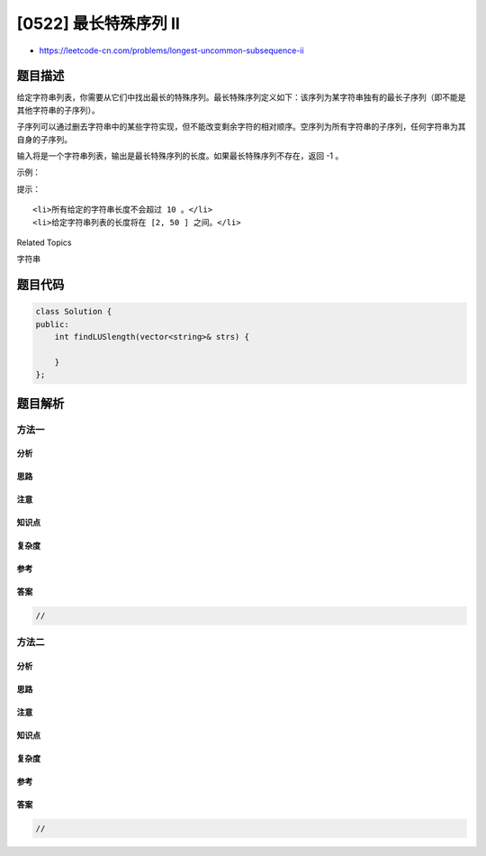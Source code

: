 [0522] 最长特殊序列 II
======================

-  https://leetcode-cn.com/problems/longest-uncommon-subsequence-ii

题目描述
--------

.. raw:: html

   <p>

给定字符串列表，你需要从它们中找出最长的特殊序列。最长特殊序列定义如下：该序列为某字符串独有的最长子序列（即不能是其他字符串的子序列）。

.. raw:: html

   </p>

.. raw:: html

   <p>

子序列可以通过删去字符串中的某些字符实现，但不能改变剩余字符的相对顺序。空序列为所有字符串的子序列，任何字符串为其自身的子序列。

.. raw:: html

   </p>

.. raw:: html

   <p>

输入将是一个字符串列表，输出是最长特殊序列的长度。如果最长特殊序列不存在，返回
-1 。

.. raw:: html

   </p>

.. raw:: html

   <p>

 

.. raw:: html

   </p>

.. raw:: html

   <p>

示例：

.. raw:: html

   </p>

.. raw:: html

   <pre><strong>输入:</strong> &quot;aba&quot;, &quot;cdc&quot;, &quot;eae&quot;
   <strong>输出:</strong> 3
   </pre>

.. raw:: html

   <p>

 

.. raw:: html

   </p>

.. raw:: html

   <p>

提示：

.. raw:: html

   </p>

.. raw:: html

   <ol>

::

    <li>所有给定的字符串长度不会超过 10 。</li>
    <li>给定字符串列表的长度将在 [2, 50 ] 之间。</li>

.. raw:: html

   </ol>

.. raw:: html

   <p>

 

.. raw:: html

   </p>

.. raw:: html

   <div>

.. raw:: html

   <div>

Related Topics

.. raw:: html

   </div>

.. raw:: html

   <div>

.. raw:: html

   <li>

字符串

.. raw:: html

   </li>

.. raw:: html

   </div>

.. raw:: html

   </div>

题目代码
--------

.. code:: cpp

    class Solution {
    public:
        int findLUSlength(vector<string>& strs) {

        }
    };

题目解析
--------

方法一
~~~~~~

分析
^^^^

思路
^^^^

注意
^^^^

知识点
^^^^^^

复杂度
^^^^^^

参考
^^^^

答案
^^^^

.. code:: cpp

    //

方法二
~~~~~~

分析
^^^^

思路
^^^^

注意
^^^^

知识点
^^^^^^

复杂度
^^^^^^

参考
^^^^

答案
^^^^

.. code:: cpp

    //
